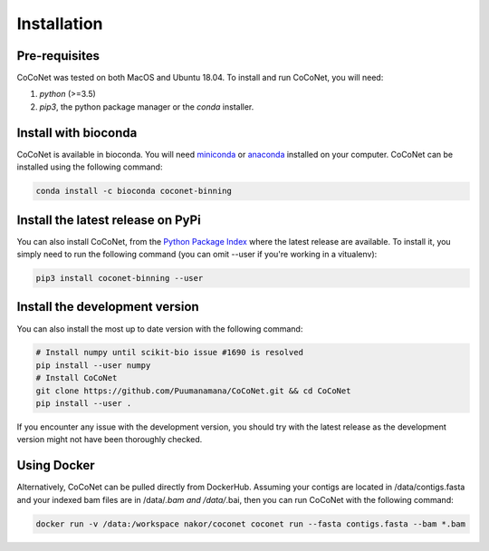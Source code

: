 Installation
------------

Pre-requisites
^^^^^^^^^^^^^^

CoCoNet was tested on both MacOS and Ubuntu 18.04.
To install and run CoCoNet, you will need:

#. `python` (>=3.5)
#. `pip3`, the python package manager or the `conda` installer.
   
Install with bioconda
^^^^^^^^^^^^^^^^^^^^^

CoCoNet is available in bioconda. You will need `miniconda <https://docs.conda.io/en/latest/miniconda.html>`_ or `anaconda <https://anaconda.org/>`_ installed on your computer. CoCoNet can be installed using the following command:

.. code-block:: bash

    conda install -c bioconda coconet-binning              

Install the latest release on PyPi
^^^^^^^^^^^^^^^^^^^^^^^^^^^^^^^^^^

You can also install CoCoNet, from the `Python Package Index <https://pypi.org/project/coconet-binning/>`_ where the latest release are available. To install it, you simply need to run the following command (you can omit --user if you're working in a vitualenv):

.. code-block:: bash

    pip3 install coconet-binning --user


Install the development version
^^^^^^^^^^^^^^^^^^^^^^^^^^^^^^^

You can also install the most up to date version with the following command:

.. code-block:: bash
                
    # Install numpy until scikit-bio issue #1690 is resolved
    pip install --user numpy
    # Install CoCoNet
    git clone https://github.com/Puumanamana/CoCoNet.git && cd CoCoNet
    pip install --user .

If you encounter any issue with the development version, you should try with the latest release as the development version might not have been thoroughly checked.

Using Docker
^^^^^^^^^^^^

Alternatively, CoCoNet can be pulled directly from DockerHub. Assuming your contigs are located in /data/contigs.fasta and your indexed bam files are in /data/*.bam and /data/*.bai, then you can run CoCoNet with the following command:

.. code-block:: bash
               
    docker run -v /data:/workspace nakor/coconet coconet run --fasta contigs.fasta --bam *.bam
